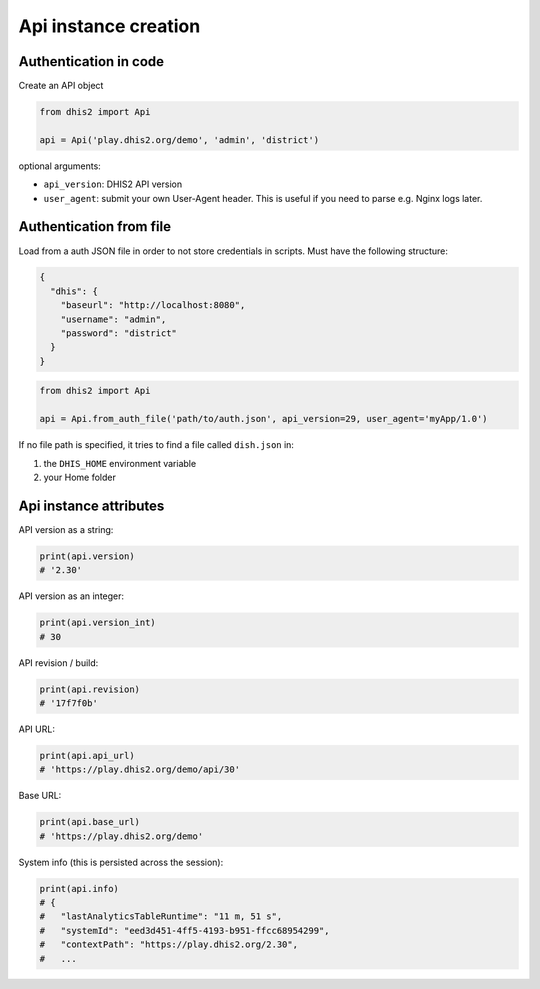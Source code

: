 Api instance creation
======================

Authentication in code
-----------------------

Create an API object

.. code:: python

    from dhis2 import Api

    api = Api('play.dhis2.org/demo', 'admin', 'district')

optional arguments:

- ``api_version``: DHIS2 API version
- ``user_agent``: submit your own User-Agent header. This is useful if you need to parse e.g. Nginx logs later.


Authentication from file
-------------------------

Load from a auth JSON file in order to not store credentials in scripts.
Must have the following structure:

.. code:: json

    {
      "dhis": {
        "baseurl": "http://localhost:8080",
        "username": "admin",
        "password": "district"
      }
    }

.. code:: python

    from dhis2 import Api

    api = Api.from_auth_file('path/to/auth.json', api_version=29, user_agent='myApp/1.0')


If no file path is specified, it tries to find a file called ``dish.json`` in:

1. the ``DHIS_HOME`` environment variable
2. your Home folder


Api instance attributes
-----------------------

API version as a string:

.. code:: python

    print(api.version)
    # '2.30'

API version as an integer:

.. code:: python

    print(api.version_int)
    # 30

API revision / build:

.. code:: python

    print(api.revision)
    # '17f7f0b'

API URL:

.. code:: python

    print(api.api_url)
    # 'https://play.dhis2.org/demo/api/30'

Base URL:

.. code:: python

    print(api.base_url)
    # 'https://play.dhis2.org/demo'

System info (this is persisted across the session):

.. code:: python

    print(api.info)
    # {
    #   "lastAnalyticsTableRuntime": "11 m, 51 s",
    #   "systemId": "eed3d451-4ff5-4193-b951-ffcc68954299",
    #   "contextPath": "https://play.dhis2.org/2.30",
    #   ...
